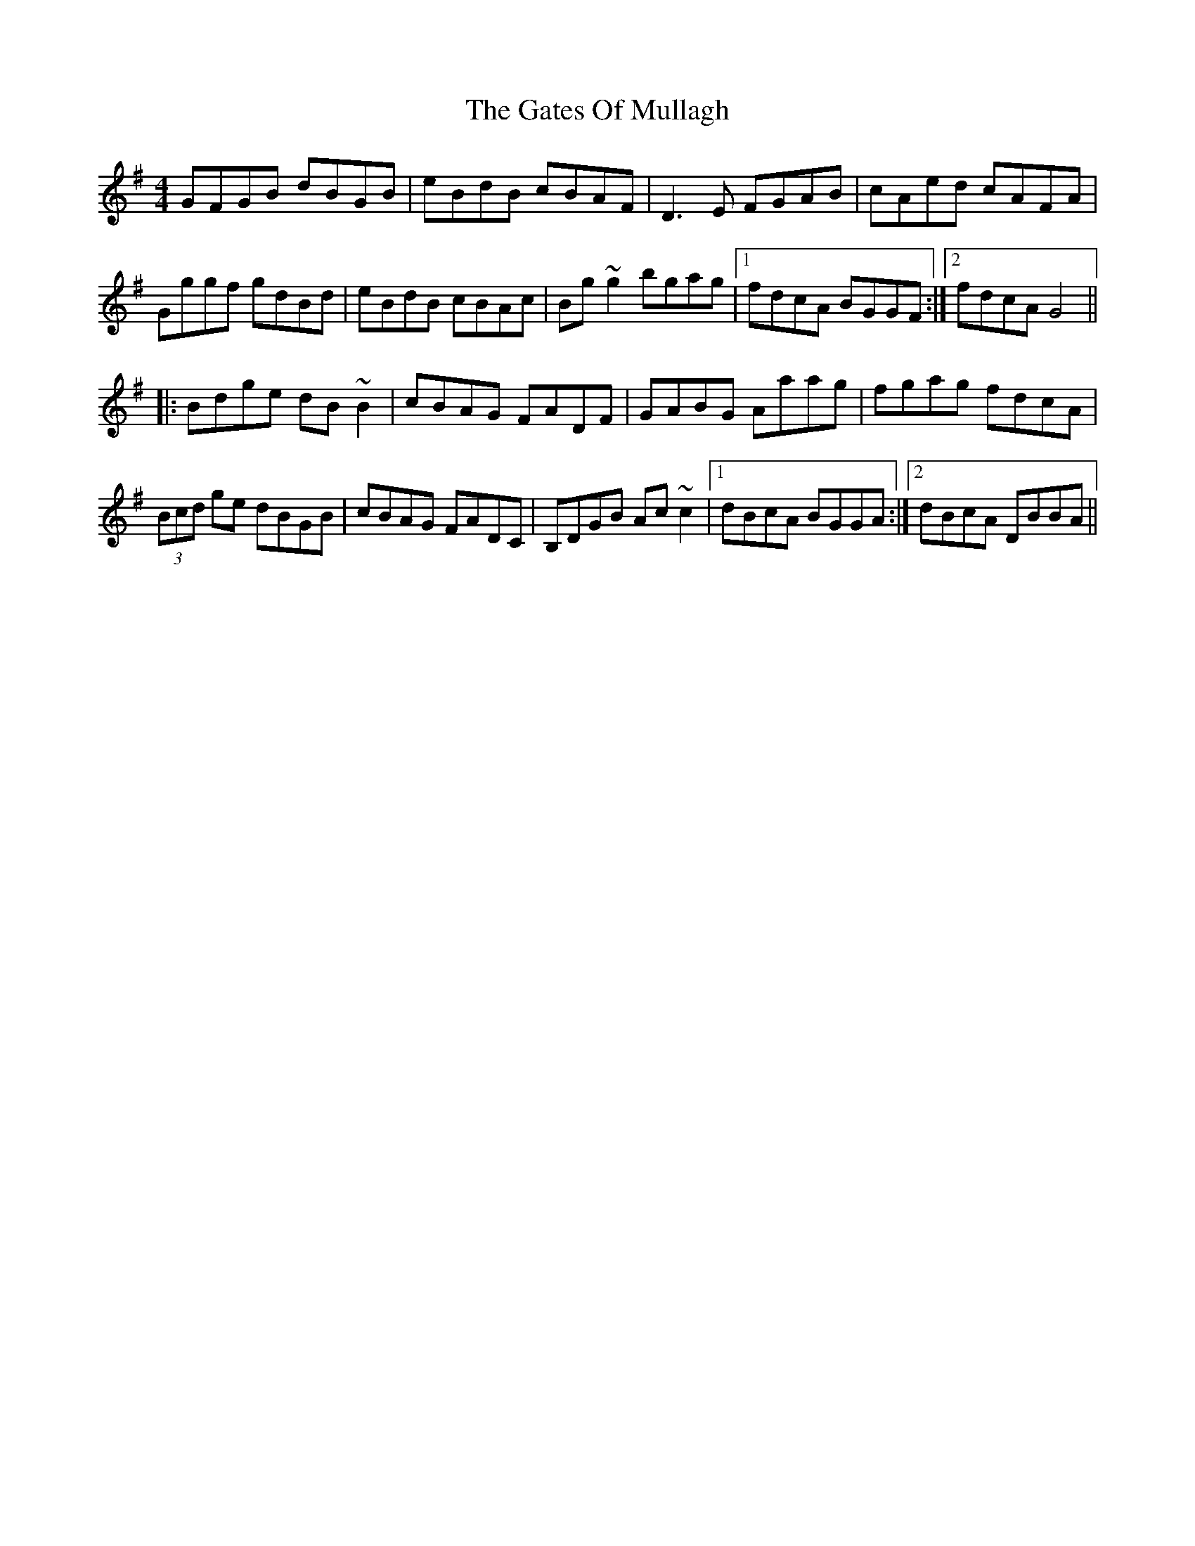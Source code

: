 X: 14906
T: Gates Of Mullagh, The
R: reel
M: 4/4
K: Gmajor
GFGB dBGB|eBdB cBAF|D3E FGAB|cAed cAFA|
Gggf gdBd|eBdB cBAc|Bg~g2 bgag|1 fdcA BGGF:|2 fdcA G4||
|:Bdge dB~B2|cBAG FADF|GABG Aaag|fgag fdcA|
(3Bcd ge dBGB|cBAG FADC|B,DGB Ac~c2|1 dBcA BGGA:|2 dBcA DBBA||

